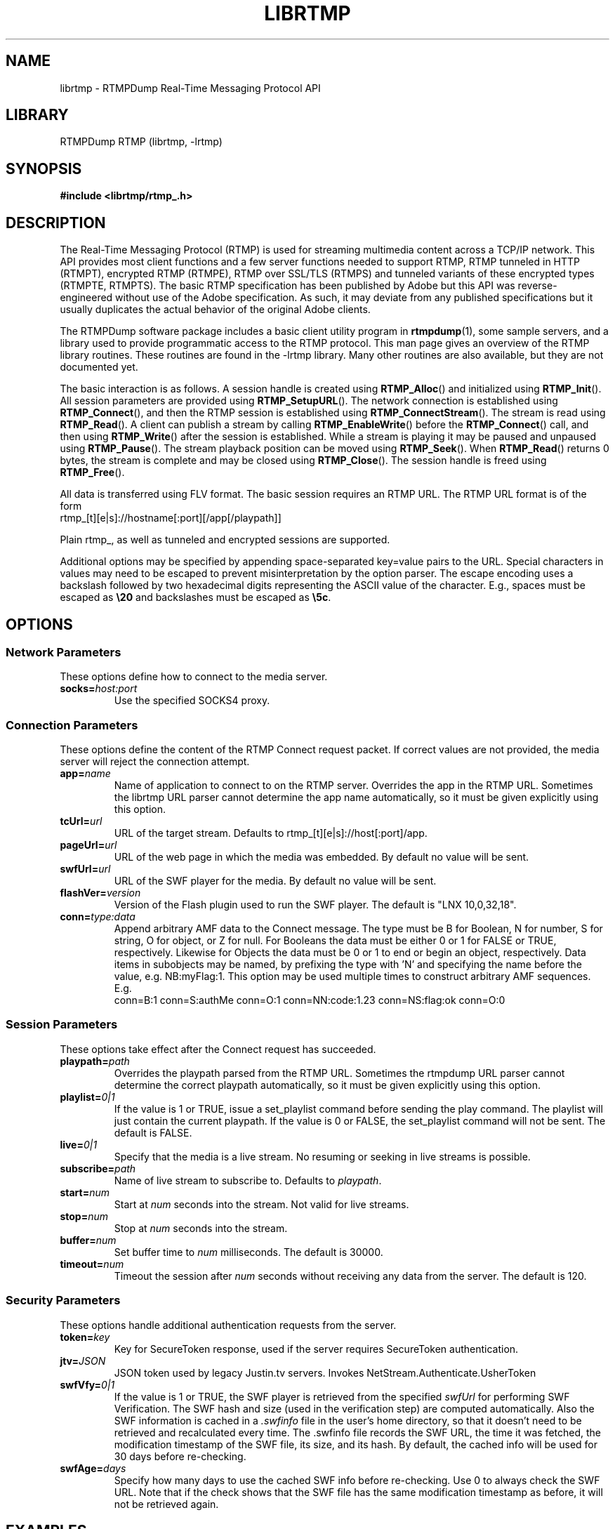 .TH LIBRTMP 3 "2011-07-20" "RTMPDump v2.4"
.\" Copyright 2011 Howard Chu.
.\" Copying permitted according to the GNU General Public License V2.
.SH NAME
librtmp \- RTMPDump Real-Time Messaging Protocol API
.SH LIBRARY
RTMPDump RTMP (librtmp, -lrtmp)
.SH SYNOPSIS
.B #include <librtmp/rtmp_.h>
.SH DESCRIPTION
The Real-Time Messaging Protocol (RTMP) is used for streaming
multimedia content across a TCP/IP network. This API provides most client
functions and a few server functions needed to support RTMP, RTMP tunneled
in HTTP (RTMPT), encrypted RTMP (RTMPE), RTMP over SSL/TLS (RTMPS) and
tunneled variants of these encrypted types (RTMPTE, RTMPTS). The basic
RTMP specification has been published by Adobe but this API was
reverse-engineered without use of the Adobe specification. As such, it may
deviate from any published specifications but it usually duplicates the
actual behavior of the original Adobe clients.

The RTMPDump software package includes a basic client utility program
in
.BR rtmpdump (1),
some sample servers, and a library used to provide programmatic access
to the RTMP protocol. This man page gives an overview of the RTMP
library routines. These routines are found in the -lrtmp library. Many
other routines are also available, but they are not documented yet.

The basic interaction is as follows. A session handle is created using
.BR RTMP_Alloc ()
and initialized using
.BR RTMP_Init ().
All session parameters are provided using
.BR RTMP_SetupURL ().
The network connection is established using
.BR RTMP_Connect (),
and then the RTMP session is established using
.BR RTMP_ConnectStream ().
The stream is read using
.BR RTMP_Read ().
A client can publish a stream by calling
.BR RTMP_EnableWrite ()
before the
.BR RTMP_Connect ()
call, and then using
.BR RTMP_Write ()
after the session is established.
While a stream is playing it may be paused and unpaused using
.BR RTMP_Pause ().
The stream playback position can be moved using
.BR RTMP_Seek ().
When
.BR RTMP_Read ()
returns 0 bytes, the stream is complete and may be closed using
.BR RTMP_Close ().
The session handle is freed using
.BR RTMP_Free ().

All data is transferred using FLV format. The basic session requires
an RTMP URL.  The RTMP URL format is of the form
.nf
  rtmp_[t][e|s]://hostname[:port][/app[/playpath]]
.fi

Plain rtmp_, as well as tunneled and encrypted sessions are supported.

Additional options may be specified by appending space-separated
key=value pairs to the URL. Special characters in values may need
to be escaped to prevent misinterpretation by the option parser.
The escape encoding uses a backslash followed by two hexadecimal digits
representing the ASCII value of the character. E.g., spaces must
be escaped as \fB\\20\fP and backslashes must be escaped as \fB\\5c\fP.
.SH OPTIONS
.SS "Network Parameters"
These options define how to connect to the media server.
.TP
.BI socks= host:port
Use the specified SOCKS4 proxy.
.SS "Connection Parameters"
These options define the content of the RTMP Connect request packet.
If correct values are not provided, the media server will reject the
connection attempt.
.TP
.BI app= name
Name of application to connect to on the RTMP server. Overrides
the app in the RTMP URL. Sometimes the librtmp URL parser cannot
determine the app name automatically, so it must be given explicitly
using this option.
.TP
.BI tcUrl= url
URL of the target stream. Defaults to rtmp_[t][e|s]://host[:port]/app.
.TP
.BI pageUrl= url
URL of the web page in which the media was embedded. By default no
value will be sent.
.TP
.BI swfUrl= url
URL of the SWF player for the media. By default no value will be sent.
.TP
.BI flashVer= version
Version of the Flash plugin used to run the SWF player. The
default is "LNX 10,0,32,18".
.TP
.BI conn= type:data
Append arbitrary AMF data to the Connect message. The type
must be B for Boolean, N for number, S for string, O for object, or Z
for null. For Booleans the data must be either 0 or 1 for FALSE or TRUE,
respectively. Likewise for Objects the data must be 0 or 1 to end or
begin an object, respectively. Data items in subobjects may be named, by
prefixing the type with 'N' and specifying the name before the value, e.g.
NB:myFlag:1. This option may be used multiple times to construct arbitrary
AMF sequences. E.g.
.nf
  conn=B:1 conn=S:authMe conn=O:1 conn=NN:code:1.23 conn=NS:flag:ok conn=O:0
.fi
.SS "Session Parameters"
These options take effect after the Connect request has succeeded.
.TP
.BI playpath= path
Overrides the playpath parsed from the RTMP URL. Sometimes the
rtmpdump URL parser cannot determine the correct playpath
automatically, so it must be given explicitly using this option.
.TP
.BI playlist= 0|1
If the value is 1 or TRUE, issue a set_playlist command before sending the
play command. The playlist will just contain the current playpath. If the
value is 0 or FALSE, the set_playlist command will not be sent. The
default is FALSE.
.TP
.BI live= 0|1
Specify that the media is a live stream. No resuming or seeking in
live streams is possible.
.TP
.BI subscribe= path
Name of live stream to subscribe to. Defaults to
.IR playpath .
.TP
.BI start= num
Start at
.I num
seconds into the stream. Not valid for live streams.
.TP
.BI stop= num
Stop at
.I num
seconds into the stream.
.TP
.BI buffer= num
Set buffer time to
.I num
milliseconds. The default is 30000.
.TP
.BI timeout= num
Timeout the session after
.I num
seconds without receiving any data from the server. The default is 120.
.SS "Security Parameters"
These options handle additional authentication requests from the server.
.TP
.BI token= key
Key for SecureToken response, used if the server requires SecureToken
authentication.
.TP
.BI jtv= JSON
JSON token used by legacy Justin.tv servers. Invokes NetStream.Authenticate.UsherToken
.TP
.BI swfVfy= 0|1
If the value is 1 or TRUE, the SWF player is retrieved from the
specified
.I swfUrl
for performing SWF Verification.  The SWF hash and size (used in the
verification step) are computed automatically. Also the SWF information is
cached in a
.I .swfinfo
file in the user's home directory, so that it doesn't need to be retrieved
and recalculated every time. The .swfinfo file records
the SWF URL, the time it was fetched, the modification timestamp of the SWF
file, its size, and its hash. By default, the cached info will be used
for 30 days before re-checking.
.TP
.BI swfAge= days
Specify how many days to use the cached SWF info before re-checking. Use
0 to always check the SWF URL. Note that if the check shows that the
SWF file has the same modification timestamp as before, it will not be
retrieved again.
.SH EXAMPLES
An example character string suitable for use with
.BR RTMP_SetupURL ():
.nf
  "rtmp_://flashserver:1935/ondemand/thefile swfUrl=http://flashserver/player.swf swfVfy=1"
.fi
.SH ENVIRONMENT
.TP
.B HOME
The value of
.RB $ HOME
is used as the location for the
.I .swfinfo
file.
.SH FILES
.TP
.I $HOME/.swfinfo
Cache of SWF Verification information
.SH "SEE ALSO"
.BR rtmpdump (1),
.BR rtmpgw (8)
.SH AUTHORS
Andrej Stepanchuk, Howard Chu, The Flvstreamer Team
.br
<http://rtmpdump.mplayerhq.hu>
